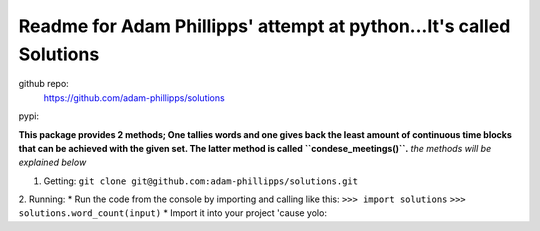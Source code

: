 ================================================================================
Readme for Adam Phillipps' attempt at python...It's called Solutions
================================================================================
github repo:
  https://github.com/adam-phillipps/solutions
pypi:
  
**This package provides 2 methods; One tallies words and one gives
back the least amount of continuous time blocks that can be achieved
with the given set.  The latter method is called ``condese_meetings()``.**
*the methods will be explained below*

1. Getting: 
   ``git clone git@github.com:adam-phillipps/solutions.git``
2. Running:
* Run the code from the console by importing and calling like this:
``>>> import solutions``
``>>> solutions.word_count(input)``
* Import it into your project 'cause yolo:

